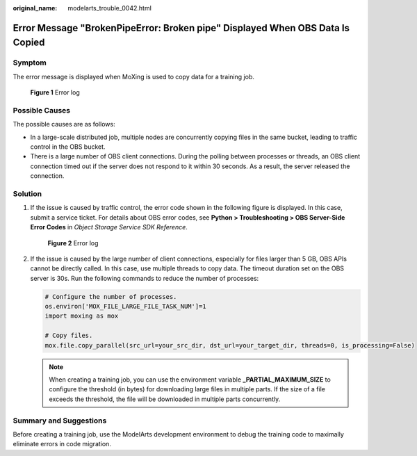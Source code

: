 :original_name: modelarts_trouble_0042.html

.. _modelarts_trouble_0042:

Error Message "BrokenPipeError: Broken pipe" Displayed When OBS Data Is Copied
==============================================================================

Symptom
-------

The error message is displayed when MoXing is used to copy data for a training job.


.. figure:: /_static/images/en-us_image_0000001910009244.png
   :alt: **Figure 1** Error log

   **Figure 1** Error log

Possible Causes
---------------

The possible causes are as follows:

-  In a large-scale distributed job, multiple nodes are concurrently copying files in the same bucket, leading to traffic control in the OBS bucket.
-  There is a large number of OBS client connections. During the polling between processes or threads, an OBS client connection timed out if the server does not respond to it within 30 seconds. As a result, the server released the connection.

Solution
--------

#. If the issue is caused by traffic control, the error code shown in the following figure is displayed. In this case, submit a service ticket. For details about OBS error codes, see **Python > Troubleshooting > OBS Server-Side Error Codes** in *Object Storage Service SDK Reference*.


   .. figure:: /_static/images/en-us_image_0000001943968433.png
      :alt: **Figure 2** Error log

      **Figure 2** Error log

#. If the issue is caused by the large number of client connections, especially for files larger than 5 GB, OBS APIs cannot be directly called. In this case, use multiple threads to copy data. The timeout duration set on the OBS server is 30s. Run the following commands to reduce the number of processes:

   .. code-block::

      # Configure the number of processes.
      os.environ['MOX_FILE_LARGE_FILE_TASK_NUM']=1
      import moxing as mox

      # Copy files.
      mox.file.copy_parallel(src_url=your_src_dir, dst_url=your_target_dir, threads=0, is_processing=False)

   .. note::

      When creating a training job, you can use the environment variable **\_PARTIAL_MAXIMUM_SIZE** to configure the threshold (in bytes) for downloading large files in multiple parts. If the size of a file exceeds the threshold, the file will be downloaded in multiple parts concurrently.

Summary and Suggestions
-----------------------

Before creating a training job, use the ModelArts development environment to debug the training code to maximally eliminate errors in code migration.
